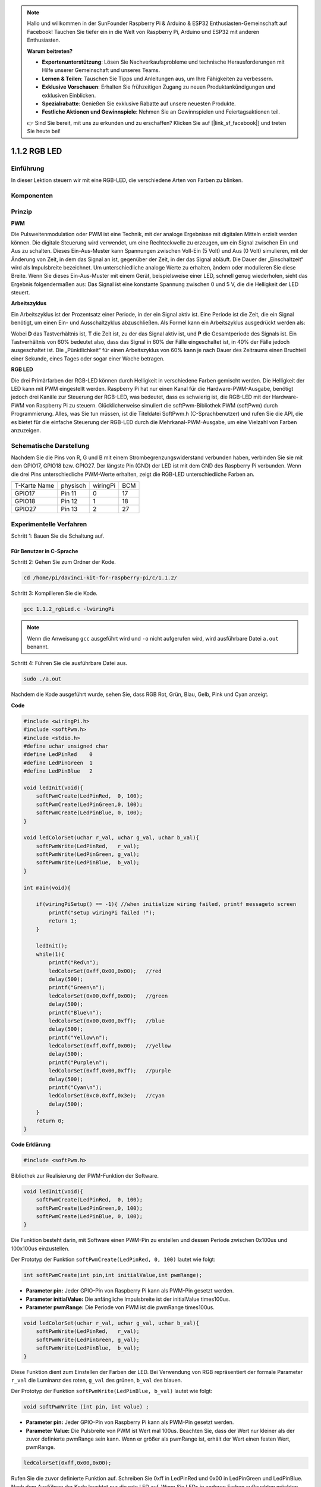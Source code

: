 .. note::

    Hallo und willkommen in der SunFounder Raspberry Pi & Arduino & ESP32 Enthusiasten-Gemeinschaft auf Facebook! Tauchen Sie tiefer ein in die Welt von Raspberry Pi, Arduino und ESP32 mit anderen Enthusiasten.

    **Warum beitreten?**

    - **Expertenunterstützung**: Lösen Sie Nachverkaufsprobleme und technische Herausforderungen mit Hilfe unserer Gemeinschaft und unseres Teams.
    - **Lernen & Teilen**: Tauschen Sie Tipps und Anleitungen aus, um Ihre Fähigkeiten zu verbessern.
    - **Exklusive Vorschauen**: Erhalten Sie frühzeitigen Zugang zu neuen Produktankündigungen und exklusiven Einblicken.
    - **Spezialrabatte**: Genießen Sie exklusive Rabatte auf unsere neuesten Produkte.
    - **Festliche Aktionen und Gewinnspiele**: Nehmen Sie an Gewinnspielen und Feiertagsaktionen teil.

    👉 Sind Sie bereit, mit uns zu erkunden und zu erschaffen? Klicken Sie auf [|link_sf_facebook|] und treten Sie heute bei!

.. _py_rgb_led:

1.1.2 RGB LED
====================
 
Einführung
--------------

In dieser Lektion steuern wir mit eine RGB-LED, die verschiedene Arten von Farben zu blinken.

Komponenten
--------------

.. image:: media/list_rgb_led.png
    :align: center

Prinzip
--------------

**PWM**

Die Pulsweitenmodulation oder PWM ist eine Technik, 
mit der analoge Ergebnisse mit digitalen Mitteln erzielt werden können. 
Die digitale Steuerung wird verwendet, um eine Rechteckwelle zu erzeugen, 
um ein Signal zwischen Ein und Aus zu schalten. Dieses Ein-Aus-Muster kann Spannungen zwischen Voll-Ein (5 Volt) und Aus (0 Volt) simulieren, 
mit der Änderung von Zeit, in dem das Signal an ist, gegenüber der Zeit, in der das Signal abläuft. Die Dauer der „Einschaltzeit“ wird als Impulsbreite bezeichnet. 
Um unterschiedliche analoge Werte zu erhalten, ändern oder modulieren Sie diese Breite. Wenn Sie dieses Ein-Aus-Muster mit einem Gerät, 
beispielsweise einer LED, schnell genug wiederholen, 
sieht das Ergebnis folgendermaßen aus: Das Signal ist eine konstante Spannung zwischen 0 und 5 V, die die Helligkeit der LED steuert.

**Arbeitszyklus**

Ein Arbeitszyklus ist der Prozentsatz einer Periode, in der ein Signal aktiv ist. 
Eine Periode ist die Zeit, die ein Signal benötigt, um einen Ein- und Ausschaltzyklus abzuschließen. 
Als Formel kann ein Arbeitszyklus ausgedrückt werden als:

.. image:: media/image56.png
   :width: 1.16667in
   :height: 0.36458in
   :align: center

Wobei **D** das Tastverhältnis ist, **T** die Zeit ist, zu der das Signal aktiv ist, 
und **P** die Gesamtperiode des Signals ist. 
Ein Tastverhältnis von 60% bedeutet also, dass das Signal in 60% der Fälle eingeschaltet ist, 
in 40% der Fälle jedoch ausgeschaltet ist. Die „Pünktlichkeit“ für einen Arbeitszyklus von 60% kann je nach Dauer des Zeitraums einen Bruchteil einer Sekunde, 
eines Tages oder sogar einer Woche betragen.

.. image:: media/image57.jpeg
   :width: 4.325in
   :height: 5.49167in
   :align: center

**RGB LED**

.. image:: media/rgb_led_sch.png
    :width: 500
    :align: center

Die drei Primärfarben der RGB-LED können durch Helligkeit in verschiedene Farben gemischt werden. Die Helligkeit der LED kann mit PWM eingestellt werden. Raspberry Pi hat nur einen Kanal für die Hardware-PWM-Ausgabe, benötigt jedoch drei Kanäle zur Steuerung der RGB-LED, was bedeutet, dass es schwierig ist, die RGB-LED mit der Hardware-PWM von Raspberry Pi zu steuern. Glücklicherweise simuliert die softPwm-Bibliothek PWM (softPwm) durch Programmierung. Alles, was Sie tun müssen, ist die Titeldatei SoftPwm.h (C-Sprachbenutzer) und rufen Sie die API, die es bietet für die einfache Steuerung der RGB-LED durch die Mehrkanal-PWM-Ausgabe, um eine Vielzahl von Farben anzuzeigen.

Schematische Darstellung
------------------------------

Nachdem Sie die Pins von R, G und B mit einem Strombegrenzungswiderstand verbunden haben, verbinden Sie sie mit dem GPIO17, GPIO18 bzw. GPIO27. Der längste Pin (GND) der LED ist mit dem GND des Raspberry Pi verbunden. Wenn die drei Pins unterschiedliche PWM-Werte erhalten, zeigt die RGB-LED unterschiedliche Farben an.

============ ======== ======== ===
T-Karte Name physisch wiringPi BCM
GPIO17       Pin 11   0        17
GPIO18       Pin 12   1        18
GPIO27       Pin 13   2        27
============ ======== ======== ===

.. image:: media/rgb_led_schematic.png

Experimentelle Verfahren
----------------------------

Schritt 1: Bauen Sie die Schaltung auf.

.. image:: media/image61.png
   :width: 6.59097in
   :height: 4.29722in

Für Benutzer in C-Sprache
^^^^^^^^^^^^^^^^^^^^^^^^^^^^

Schritt 2: Gehen Sie zum Ordner der Kode.

.. raw:: html

   <run></run>

.. code-block::

    cd /home/pi/davinci-kit-for-raspberry-pi/c/1.1.2/

Schritt 3: Kompilieren Sie die Kode.

.. raw:: html

   <run></run>

.. code-block::

    gcc 1.1.2_rgbLed.c -lwiringPi

.. note::

    Wenn die Anweisung ``gcc`` ausgeführt wird und ``-o`` nicht aufgerufen wird, wird ausführbare Datei ``a.out`` benannt.

Schritt 4: Führen Sie die ausführbare Datei aus.

.. raw:: html

   <run></run>

.. code-block::

    sudo ./a.out


Nachdem die Kode ausgeführt wurde, sehen Sie, dass RGB Rot, Grün, Blau, Gelb, Pink und Cyan anzeigt.


**Code**

.. code-block:: c

    #include <wiringPi.h>
    #include <softPwm.h>
    #include <stdio.h>
    #define uchar unsigned char
    #define LedPinRed    0
    #define LedPinGreen  1
    #define LedPinBlue   2

    void ledInit(void){
        softPwmCreate(LedPinRed,  0, 100);
        softPwmCreate(LedPinGreen,0, 100);
        softPwmCreate(LedPinBlue, 0, 100);
    }

    void ledColorSet(uchar r_val, uchar g_val, uchar b_val){
        softPwmWrite(LedPinRed,   r_val);
        softPwmWrite(LedPinGreen, g_val);
        softPwmWrite(LedPinBlue,  b_val);
    }

    int main(void){

        if(wiringPiSetup() == -1){ //when initialize wiring failed, printf messageto screen
            printf("setup wiringPi failed !");
            return 1;
        }

        ledInit();
        while(1){
            printf("Red\n");
            ledColorSet(0xff,0x00,0x00);   //red     
            delay(500);
            printf("Green\n");
            ledColorSet(0x00,0xff,0x00);   //green
            delay(500);
            printf("Blue\n");
            ledColorSet(0x00,0x00,0xff);   //blue
            delay(500);
            printf("Yellow\n");
            ledColorSet(0xff,0xff,0x00);   //yellow
            delay(500);
            printf("Purple\n");
            ledColorSet(0xff,0x00,0xff);   //purple
            delay(500);
            printf("Cyan\n");
            ledColorSet(0xc0,0xff,0x3e);   //cyan
            delay(500);
        }
        return 0;
    }

**Code Erklärung**

.. code-block:: c

    #include <softPwm.h>

Bibliothek zur Realisierung der PWM-Funktion der Software.

.. code-block:: c

    void ledInit(void){
        softPwmCreate(LedPinRed,  0, 100);
        softPwmCreate(LedPinGreen,0, 100);
        softPwmCreate(LedPinBlue, 0, 100);
    }

Die Funktion besteht darin, mit Software einen PWM-Pin zu erstellen und dessen Periode zwischen 0x100us und 100x100us einzustellen.

Der Prototyp der Funktion ``softPwmCreate(LedPinRed, 0, 100)`` lautet wie folgt:

.. code-block:: c

    int softPwmCreate(int pin,int initialValue,int pwmRange);

* **Parameter pin:** Jeder GPIO-Pin von Raspberry Pi kann als PWM-Pin gesetzt werden.
* **Parameter initialValue:** Die anfängliche Impulsbreite ist der initialValue times100us.
* **Parameter pwmRange:** Die Periode von PWM ist die pwmRange times100us.

.. code-block:: c

    void ledColorSet(uchar r_val, uchar g_val, uchar b_val){
        softPwmWrite(LedPinRed,   r_val);
        softPwmWrite(LedPinGreen, g_val);
        softPwmWrite(LedPinBlue,  b_val);
    }

Diese Funktion dient zum Einstellen der Farben der LED. 
Bei Verwendung von RGB repräsentiert der formale Parameter ``r_val`` die Luminanz des roten, ``g_val`` des grünen, ``b_val`` des blauen.

Der Prototyp der Funktion ``softPwmWrite(LedPinBlue, b_val)`` lautet wie folgt:

.. code-block:: c

    void softPwmWrite (int pin, int value) ;

* **Parameter pin:** Jeder GPIO-Pin von Raspberry Pi kann als PWM-Pin gesetzt werden.
* **Parameter Value:** Die Pulsbreite von PWM ist Wert mal 100us. Beachten Sie, dass der Wert nur kleiner als der zuvor definierte pwmRange sein kann. Wenn er größer als pwmRange ist, erhält der Wert einen festen Wert, pwmRange.

.. code-block:: c

    ledColorSet(0xff,0x00,0x00);

Rufen Sie die zuvor definierte Funktion auf. Schreiben Sie 0xff in LedPinRed und 0x00 in LedPinGreen und LedPinBlue. Nach dem Ausführen der Kode leuchtet nur die rote LED auf. Wenn Sie LEDs in anderen Farben aufleuchten möchten, ändern Sie einfach die Parameter.

Für Python-Sprachbenutzer
^^^^^^^^^^^^^^^^^^^^^^^^^^^^^^^

Schritt 2: Öffnen Sie die Kodedatei.

.. raw:: html

   <run></run>

.. code-block::

    cd /home/pi/davinci-kit-for-raspberry-pi/python

Schritt 3: Ausführen.

.. raw:: html

   <run></run>

.. code-block::

    sudo python3 1.1.2_rgbLed.py

Nachdem die Kode ausgeführt wurde, sehen Sie, dass RGB Rot, Grün, Blau, Gelb, Pink und Cyan anzeigt.

**Code**

.. note::

    Sie können den folgenden Code **Ändern/Zurücksetzen/Kopieren/Ausführen/Stoppen**. Zuvor müssen Sie jedoch zu einem Quellcodepfad wie ``davinci-kit-for-raspberry-pi/python`` gehen.
    
.. raw:: html
   
    <run></run>

.. code-block:: python

    import RPi.GPIO as GPIO
    import time

    # Set up a color table in Hexadecimal
    COLOR = [0xFF0000, 0x00FF00, 0x0000FF, 0xFFFF00, 0xFF00FF, 0x00FFFF]
    # Set pins' channels with dictionary
    pins = {'Red':17, 'Green':18, 'Blue':27}


    def setup():
        global p_R, p_G, p_B
        # Set the GPIO modes to BCM Numbering
        GPIO.setmode(GPIO.BCM)
        # Set all LedPin's mode to output and initial level to High(3.3v)
        for i in pins:
            GPIO.setup(pins[i], GPIO.OUT, initial=GPIO.HIGH)

        # Set all led as pwm channel and frequece to 2KHz
        p_R = GPIO.PWM(pins['Red'], 2000)
        p_G = GPIO.PWM(pins['Green'], 2000)
        p_B = GPIO.PWM(pins['Blue'], 2000)

        # Set all begin with value 0
        p_R.start(0)
        p_G.start(0)
        p_B.start(0)

    # Define a MAP function for mapping values.  Like from 0~255 to 0~100
    def MAP(x, in_min, in_max, out_min, out_max):
        return (x - in_min) * (out_max - out_min) / (in_max - in_min) + out_min

    # Define a function to set up colors 
    # input color should be Hexadecimal with 
    # red value, blue value, green value.
    def setColor(color):
    # configures the three LEDs' luminance with the inputted color value . 
        # Devide colors from 'color' veriable
        R_val = (color & 0xFF0000) >> 16
        G_val = (color & 0x00FF00) >> 8
        B_val = (color & 0x0000FF) >> 0
    # these three lines are used for analyzing the col variables 
    # assign the first two values of the hexadecimal to R, the middle two assigned to G
    # assign the last two values to B, please refer to the shift operation of the hexadecimal for details.

        # Map color value from 0~255 to 0~100
        R_val = MAP(R_val, 0, 255, 0, 100)
        G_val = MAP(G_val, 0, 255, 0, 100)
        B_val = MAP(B_val, 0, 255, 0, 100)
        
        # Change the colors
        p_R.ChangeDutyCycle(R_val)
        # Assign the mapped duty cycle value to the corresponding PWM channel to change the luminance. 
        p_G.ChangeDutyCycle(G_val)
        p_B.ChangeDutyCycle(B_val)

        print ("color_msg: R_val = %s,	G_val = %s,	B_val = %s"%(R_val, G_val, B_val))	 

    def main():
        while True:
            for color in COLOR:# Assign every item in the COLOR list to the color respectively and change the color of the RGB LED via the setColor() function.
                setColor(color)# change the color of the RGB LED
                time.sleep(0.5)# set delay for 0.5s after each color changing. Modify this parameter will changed the LED's color changing rate.   

    def destroy():
        # Stop all pwm channel
        p_R.stop()
        p_G.stop()
        p_B.stop()
        # Release resource
        GPIO.cleanup()

    # If run this script directly, do:
    if __name__ == '__main__':
        setup()
        try:
            main()
        # When 'Ctrl+C' is pressed, the program 
        # destroy() will be  executed.
        except KeyboardInterrupt:
            destroy()

**Code Erklärung**

.. code-block:: python

    p_R = GPIO.PWM(pins['Red'], 2000)
    p_G = GPIO.PWM(pins['Green'], 2000)
    p_B = GPIO.PWM(pins['Blue'], 2000)

    p_R.start(0)
    p_G.start(0)
    p_B.start(0)

Rufen Sie die Funktion ``GPIO.PWM()`` auf, um Rot, Grün und Blau als PWM-Pins zu definieren und die Frequenz der PWM-Pins auf 2000 Hz einzustellen. 
Verwenden Sie dann die Funktion ``Start()`` , um den anfänglichen Arbeitszyklus auf Null zu setzen.

.. code-block:: python

    def MAP(x, in_min, in_max, out_min, out_max):
        return (x - in_min) * (out_max - out_min) / (in_max - in_min) + out_min

Definieren Sie eine MAP-Funktion zum Zuordnen von Werten. 
Zum Beispiel ist x = 50, in_min = 0, in_max = 255, out_min = 0, out_max = 100. 
Nach der Zuordnung der Kartenfunktion wird (50-0) * (100-0)/(255-0) +0=19.6, 
zurückgegeben, was bedeutet, dass 50 in 0-255 19,6 in 0-100 entspricht.

.. code-block:: python

    def setColor(color):
        R_val = (color & 0xFF0000) >> 16
        G_val = (color & 0x00FF00) >> 8
        B_val = (color & 0x0000FF) >> 0

Konfiguriert die Luminanz der drei LEDs mit dem eingegebenen Farbwert. 
Weisen Sie R_val die ersten beiden Hexadezimalwerte zu, G_val die beiden mittleren und B_val die letzten beiden Werte. 
Wenn beispielsweise color = 0xFF00FF ist, ist R_val = 0xFF00FF & 0xFF0000 >> 16 = 0xFF, G_val = 0x00, B_val = 0xFF.

.. code-block:: python

    R_val = MAP(R_val, 0, 255, 0, 100)
    G_val = MAP(G_val, 0, 255, 0, 100)
    B_val = MAP(B_val, 0, 255, 0, 100)

Verwenden Sie die Zuordnungsfunktion, um den R-, G-, B-Wert zwischen 0 und 255 in den PWM-Arbeitszyklusbereich von 0 bis 100 abzubilden.

.. code-block:: python

    p_R.ChangeDutyCycle(R_val) 
    p_G.ChangeDutyCycle(G_val)
    p_B.ChangeDutyCycle(B_val)

Weisen Sie den zugeordneten Tastverhältniswert dem entsprechenden PWM-Kanal zu, um die Luminanz zu ändern.

.. code-block:: python

    for color in COLOR:
        setColor(color)
        time.sleep(0.5)

Ordnen Sie jedes Element in der COLOR-Liste der jeweiligen Farbe zu und ändern Sie die Farbe der RGB-LED über die Funktion ``setColor()`` .

Phänomen Bild
------------------------

.. image:: media/image62.jpeg
